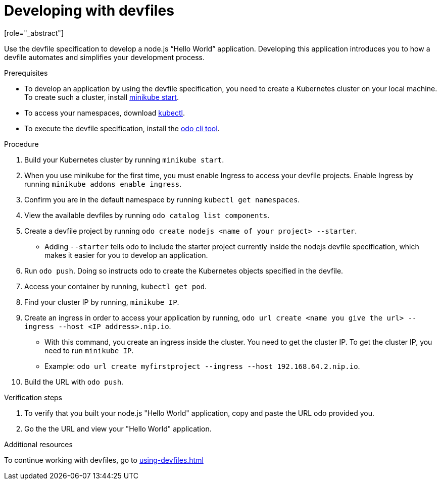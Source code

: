 [id="proc_developing-with-devfiles_{context}"]
= Developing with devfiles
[role="_abstract"]

Use the devfile specification to develop a node.js “Hello World” application. Developing this application introduces you to how a devfile automates and simplifies your development process.

.Prerequisites

* To develop an application by using the devfile specification, you need to create a Kubernetes cluster on your local machine. To create such a cluster, install link:https://minikube.sigs.k8s.io/docs/start/[minikube start].
* To access your namespaces, download link:https://kubernetes.io/docs/tasks/tools/install-kubectl-macos/[kubectl].
* To execute the devfile specification, install the link:https://access.redhat.com/documentation/en-us/openshift_container_platform/4.6/html/cli_tools/developer-cli-odo#installing-odo[odo cli tool].

.Procedure

. Build your Kubernetes cluster by running `minikube start`.
. When you use minikube for the first time, you must enable Ingress to access your devfile projects. Enable Ingress by running `minikube addons enable ingress`.
. Confirm you are in the default namespace by running `kubectl get namespaces`.
. View the available devfiles by running `odo catalog list components`.
. Create a devfile project by running `odo create nodejs <name of your project> --starter`.
* Adding `--starter` tells odo to include the starter project currently inside the nodejs devfile specification, which makes it easier for you to develop an application.
. Run `odo push`. Doing so instructs odo to create the Kubernetes objects specified in the devfile.
. Access your container by running, `kubectl get pod`.
. Find your cluster IP by running, `minikube IP`.
. Create an ingress in order to access your application by running, `odo url create <name you give the url> --ingress --host <IP address>.nip.io`.
* With this command, you create an ingress inside the cluster. You need to get the cluster IP. To get the cluster IP, you need to run `minikube IP`.
* Example: `odo url create myfirstproject --ingress --host 192.168.64.2.nip.io`.
. Build the URL with `odo push`.

.Verification steps

. To verify that you built your node.js "Hello World" application, copy and paste the URL odo provided you.
. Go the the URL and view your "Hello World" application.

.Additional resources

To continue working with devfiles, go to xref:using-devfiles.adoc[]
